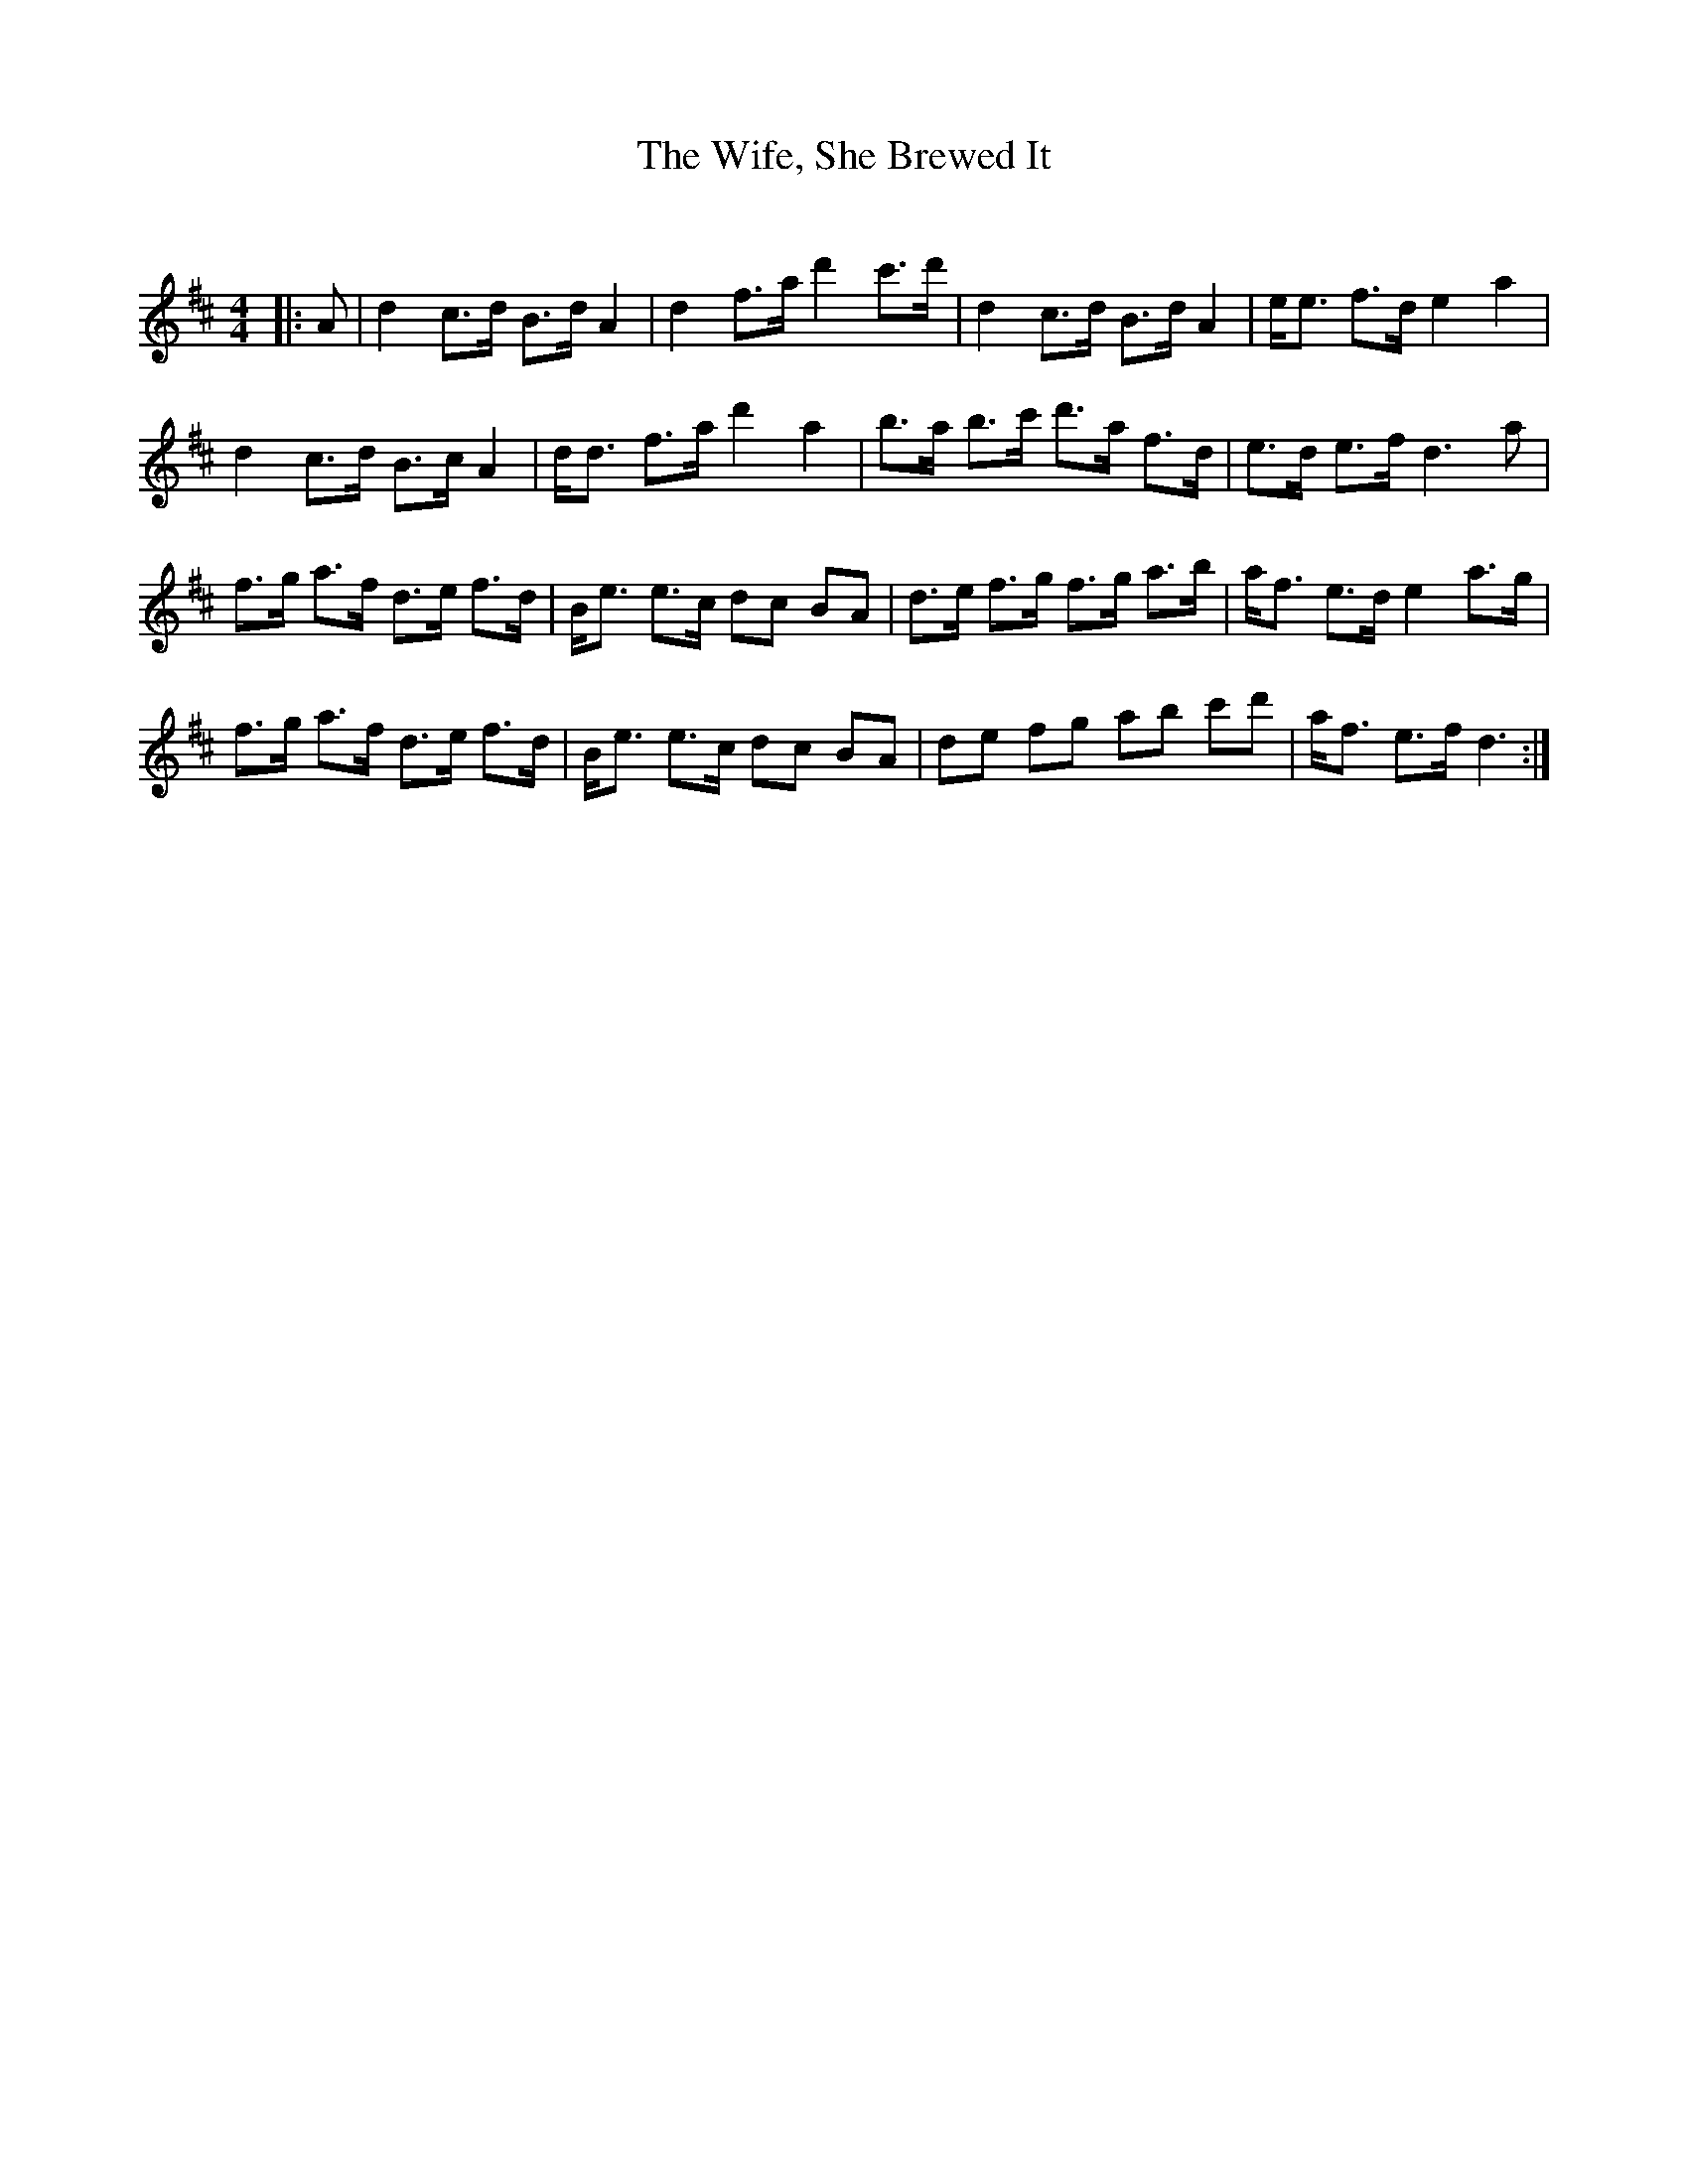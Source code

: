 X:1
T: The Wife, She Brewed It
C:
R:Strathspey
Q: 128
K:D
M:4/4
L:1/16
|:A2|d4 c3d B3d A4|d4 f3a d'4 c'3d'|d4 c3d B3d A4|ee3 f3d e4 a4|
d4 c3d B3c A4|dd3 f3a d'4 a4|b3a b3c' d'3a f3d|e3d e3f d6 a2|
f3g a3f d3e f3d|Be3 e3c d2c2 B2A2|d3e f3g f3g a3b|af3 e3d e4 a3g|
f3g a3f d3e f3d|Be3 e3c d2c2 B2A2|d2e2 f2g2 a2b2 c'2d'2|af3 e3f d6:|
